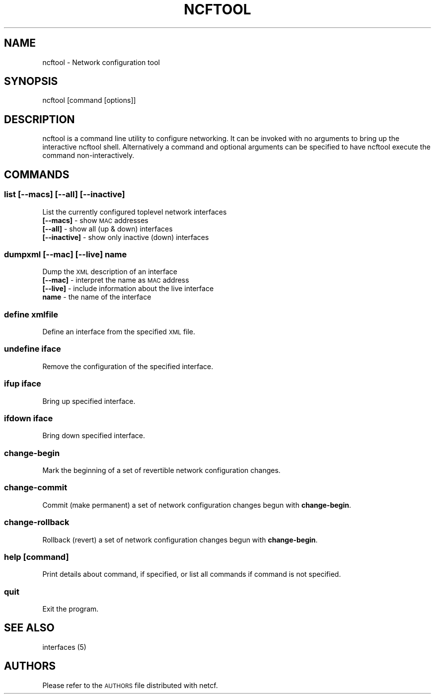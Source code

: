 .\" Automatically generated by Pod::Man 2.25 (Pod::Simple 3.16)
.\"
.\" Standard preamble:
.\" ========================================================================
.de Sp \" Vertical space (when we can't use .PP)
.if t .sp .5v
.if n .sp
..
.de Vb \" Begin verbatim text
.ft CW
.nf
.ne \\$1
..
.de Ve \" End verbatim text
.ft R
.fi
..
.\" Set up some character translations and predefined strings.  \*(-- will
.\" give an unbreakable dash, \*(PI will give pi, \*(L" will give a left
.\" double quote, and \*(R" will give a right double quote.  \*(C+ will
.\" give a nicer C++.  Capital omega is used to do unbreakable dashes and
.\" therefore won't be available.  \*(C` and \*(C' expand to `' in nroff,
.\" nothing in troff, for use with C<>.
.tr \(*W-
.ds C+ C\v'-.1v'\h'-1p'\s-2+\h'-1p'+\s0\v'.1v'\h'-1p'
.ie n \{\
.    ds -- \(*W-
.    ds PI pi
.    if (\n(.H=4u)&(1m=24u) .ds -- \(*W\h'-12u'\(*W\h'-12u'-\" diablo 10 pitch
.    if (\n(.H=4u)&(1m=20u) .ds -- \(*W\h'-12u'\(*W\h'-8u'-\"  diablo 12 pitch
.    ds L" ""
.    ds R" ""
.    ds C` ""
.    ds C' ""
'br\}
.el\{\
.    ds -- \|\(em\|
.    ds PI \(*p
.    ds L" ``
.    ds R" ''
'br\}
.\"
.\" Escape single quotes in literal strings from groff's Unicode transform.
.ie \n(.g .ds Aq \(aq
.el       .ds Aq '
.\"
.\" If the F register is turned on, we'll generate index entries on stderr for
.\" titles (.TH), headers (.SH), subsections (.SS), items (.Ip), and index
.\" entries marked with X<> in POD.  Of course, you'll have to process the
.\" output yourself in some meaningful fashion.
.ie \nF \{\
.    de IX
.    tm Index:\\$1\t\\n%\t"\\$2"
..
.    nr % 0
.    rr F
.\}
.el \{\
.    de IX
..
.\}
.\"
.\" Accent mark definitions (@(#)ms.acc 1.5 88/02/08 SMI; from UCB 4.2).
.\" Fear.  Run.  Save yourself.  No user-serviceable parts.
.    \" fudge factors for nroff and troff
.if n \{\
.    ds #H 0
.    ds #V .8m
.    ds #F .3m
.    ds #[ \f1
.    ds #] \fP
.\}
.if t \{\
.    ds #H ((1u-(\\\\n(.fu%2u))*.13m)
.    ds #V .6m
.    ds #F 0
.    ds #[ \&
.    ds #] \&
.\}
.    \" simple accents for nroff and troff
.if n \{\
.    ds ' \&
.    ds ` \&
.    ds ^ \&
.    ds , \&
.    ds ~ ~
.    ds /
.\}
.if t \{\
.    ds ' \\k:\h'-(\\n(.wu*8/10-\*(#H)'\'\h"|\\n:u"
.    ds ` \\k:\h'-(\\n(.wu*8/10-\*(#H)'\`\h'|\\n:u'
.    ds ^ \\k:\h'-(\\n(.wu*10/11-\*(#H)'^\h'|\\n:u'
.    ds , \\k:\h'-(\\n(.wu*8/10)',\h'|\\n:u'
.    ds ~ \\k:\h'-(\\n(.wu-\*(#H-.1m)'~\h'|\\n:u'
.    ds / \\k:\h'-(\\n(.wu*8/10-\*(#H)'\z\(sl\h'|\\n:u'
.\}
.    \" troff and (daisy-wheel) nroff accents
.ds : \\k:\h'-(\\n(.wu*8/10-\*(#H+.1m+\*(#F)'\v'-\*(#V'\z.\h'.2m+\*(#F'.\h'|\\n:u'\v'\*(#V'
.ds 8 \h'\*(#H'\(*b\h'-\*(#H'
.ds o \\k:\h'-(\\n(.wu+\w'\(de'u-\*(#H)/2u'\v'-.3n'\*(#[\z\(de\v'.3n'\h'|\\n:u'\*(#]
.ds d- \h'\*(#H'\(pd\h'-\w'~'u'\v'-.25m'\f2\(hy\fP\v'.25m'\h'-\*(#H'
.ds D- D\\k:\h'-\w'D'u'\v'-.11m'\z\(hy\v'.11m'\h'|\\n:u'
.ds th \*(#[\v'.3m'\s+1I\s-1\v'-.3m'\h'-(\w'I'u*2/3)'\s-1o\s+1\*(#]
.ds Th \*(#[\s+2I\s-2\h'-\w'I'u*3/5'\v'-.3m'o\v'.3m'\*(#]
.ds ae a\h'-(\w'a'u*4/10)'e
.ds Ae A\h'-(\w'A'u*4/10)'E
.    \" corrections for vroff
.if v .ds ~ \\k:\h'-(\\n(.wu*9/10-\*(#H)'\s-2\u~\d\s+2\h'|\\n:u'
.if v .ds ^ \\k:\h'-(\\n(.wu*10/11-\*(#H)'\v'-.4m'^\v'.4m'\h'|\\n:u'
.    \" for low resolution devices (crt and lpr)
.if \n(.H>23 .if \n(.V>19 \
\{\
.    ds : e
.    ds 8 ss
.    ds o a
.    ds d- d\h'-1'\(ga
.    ds D- D\h'-1'\(hy
.    ds th \o'bp'
.    ds Th \o'LP'
.    ds ae ae
.    ds Ae AE
.\}
.rm #[ #] #H #V #F C
.\" ========================================================================
.\"
.IX Title "NCFTOOL 1"
.TH NCFTOOL 1 "2012-12-20" "netcf-0.2.2" "Network Configuration"
.\" For nroff, turn off justification.  Always turn off hyphenation; it makes
.\" way too many mistakes in technical documents.
.if n .ad l
.nh
.SH "NAME"
ncftool \- Network configuration tool
.SH "SYNOPSIS"
.IX Header "SYNOPSIS"
ncftool [command [options]]
.SH "DESCRIPTION"
.IX Header "DESCRIPTION"
ncftool is a command line utility to configure networking.  It can be invoked
with no arguments to bring up the interactive ncftool shell.  Alternatively a
command and optional arguments can be specified to have ncftool execute the
command non-interactively.
.SH "COMMANDS"
.IX Header "COMMANDS"
.SS "\fBlist [\-\-macs] [\-\-all] [\-\-inactive]\fP"
.IX Subsection "list [--macs] [--all] [--inactive]"
List the currently configured toplevel network interfaces
.IP "\fB[\-\-macs]\fR \- show \s-1MAC\s0 addresses" 4
.IX Item "[--macs] - show MAC addresses"
.PD 0
.IP "\fB[\-\-all]\fR \- show all (up & down) interfaces" 4
.IX Item "[--all] - show all (up & down) interfaces"
.IP "\fB[\-\-inactive]\fR \- show only inactive (down) interfaces" 4
.IX Item "[--inactive] - show only inactive (down) interfaces"
.PD
.SS "\fBdumpxml [\-\-mac] [\-\-live] name\fP"
.IX Subsection "dumpxml [--mac] [--live] name"
Dump the \s-1XML\s0 description of an interface
.IP "\fB[\-\-mac]\fR \- interpret the name as \s-1MAC\s0 address" 4
.IX Item "[--mac] - interpret the name as MAC address"
.PD 0
.IP "\fB[\-\-live]\fR \- include information about the live interface" 4
.IX Item "[--live] - include information about the live interface"
.IP "\fBname\fR \- the name of the interface" 4
.IX Item "name - the name of the interface"
.PD
.SS "\fBdefine xmlfile\fP"
.IX Subsection "define xmlfile"
Define an interface from the specified \s-1XML\s0 file.
.SS "\fBundefine iface\fP"
.IX Subsection "undefine iface"
Remove the configuration of the specified interface.
.SS "\fBifup iface\fP"
.IX Subsection "ifup iface"
Bring up specified interface.
.SS "\fBifdown iface\fP"
.IX Subsection "ifdown iface"
Bring down specified interface.
.SS "\fBchange-begin\fP"
.IX Subsection "change-begin"
Mark the beginning of a set of revertible network configuration changes.
.SS "\fBchange-commit\fP"
.IX Subsection "change-commit"
Commit (make permanent) a set of network configuration changes begun
with \fBchange-begin\fR.
.SS "\fBchange-rollback\fP"
.IX Subsection "change-rollback"
Rollback (revert) a set of network configuration changes begun with
\&\fBchange-begin\fR.
.SS "\fBhelp [command]\fP"
.IX Subsection "help [command]"
Print details about command, if specified, or list all commands if
command is not specified.
.SS "quit"
.IX Subsection "quit"
Exit the program.
.SH "SEE ALSO"
.IX Header "SEE ALSO"
interfaces (5)
.SH "AUTHORS"
.IX Header "AUTHORS"
Please refer to the \s-1AUTHORS\s0 file distributed with netcf.
